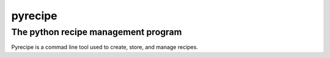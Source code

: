 pyrecipe
########

The python recipe management program
------------------------------------

Pyrecipe is a commad line tool used to create, store, and manage recipes.

.. code-block::
    $ recipe_tool add 'pesto'


        
